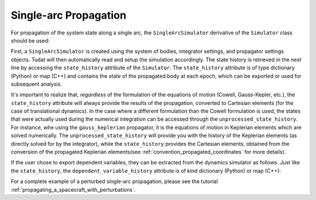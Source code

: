 
.. _single_arc_propagation:

======================
Single-arc Propagation
======================

For propagation of the system state along a single arc, the ``SingleArcSimulator`` derivative of the ``Simulator`` class should be used:

.. tabs::

     .. tab:: Python

          .. toggle-header::
             :header: Required **Show/Hide**

          .. code-block:: python

                # Create simulation object and propagate dynamics.
                dynamics_simulator = propagation_setup.SingleArcSimulator(
                        bodies, integrator_settings, propagator_settings)

                states = dynamics_simulator.state_history
                unprocessed_states = dynamics_simulator.unprocessed_state_history
                dependent_variable_history = dynamics_simulator.dependent_variable_history

     .. tab:: C++

          .. literalinclude:: /_src_snippets/simulation/environment_setup/req_setup.cpp
             :language: cpp

First, a ``SingleArcSimulator`` is created using the system of bodies, integrator settings, and propagator settings objects.
Tudat will then automatically read and setup the simulation accordingly.
The state history is retrieved in the next line by accessing the ``state_history`` attribute of the ``Simulator``.
The ``state_history`` attribute is of type dictionary (Python) or map (C++) and contains the state of the propagated body at each epoch, which can be exported or used for subsequent analysis.

It's important to realize that, *regardless* of the formulation of the equations of motion (Cowell, Gauss-Kepler, etc.), the ``state_history`` attribute will always provide the results of the propagation, converted to Cartesian elements (for the case of translational dynamics).
In the case where a different formulation than the Cowell formulation is used, the states that were actually used during the numerical integration can be accessed through the ``unprocessed_state_history``. For instance, whe using the ``gauss_keplerian`` propagator, it is the equations of motion in Keplerian elements which are solved numerically.
The ``unprocessed_state_history`` will provide you with the history of the Keplerian elements (as directly solved for by the integrator), while the  ``state_history`` provides the Cartesian elements, obtained from the conversion of the propagated Keplerian elements(see :ref:`convention_propagated_coordinates` for more details).

If the user chose to export dependent variables, they can be extracted from the dynamics simulator as follows.
Just like the ``state_history``, the ``dependent_variable_history`` attribute is of kind dictionary (Python) or map (C++):


For a complete example of a perturbed single-arc propagation, please see the tutorial :ref:`propagating_a_spacecraft_with_perturbations`.
